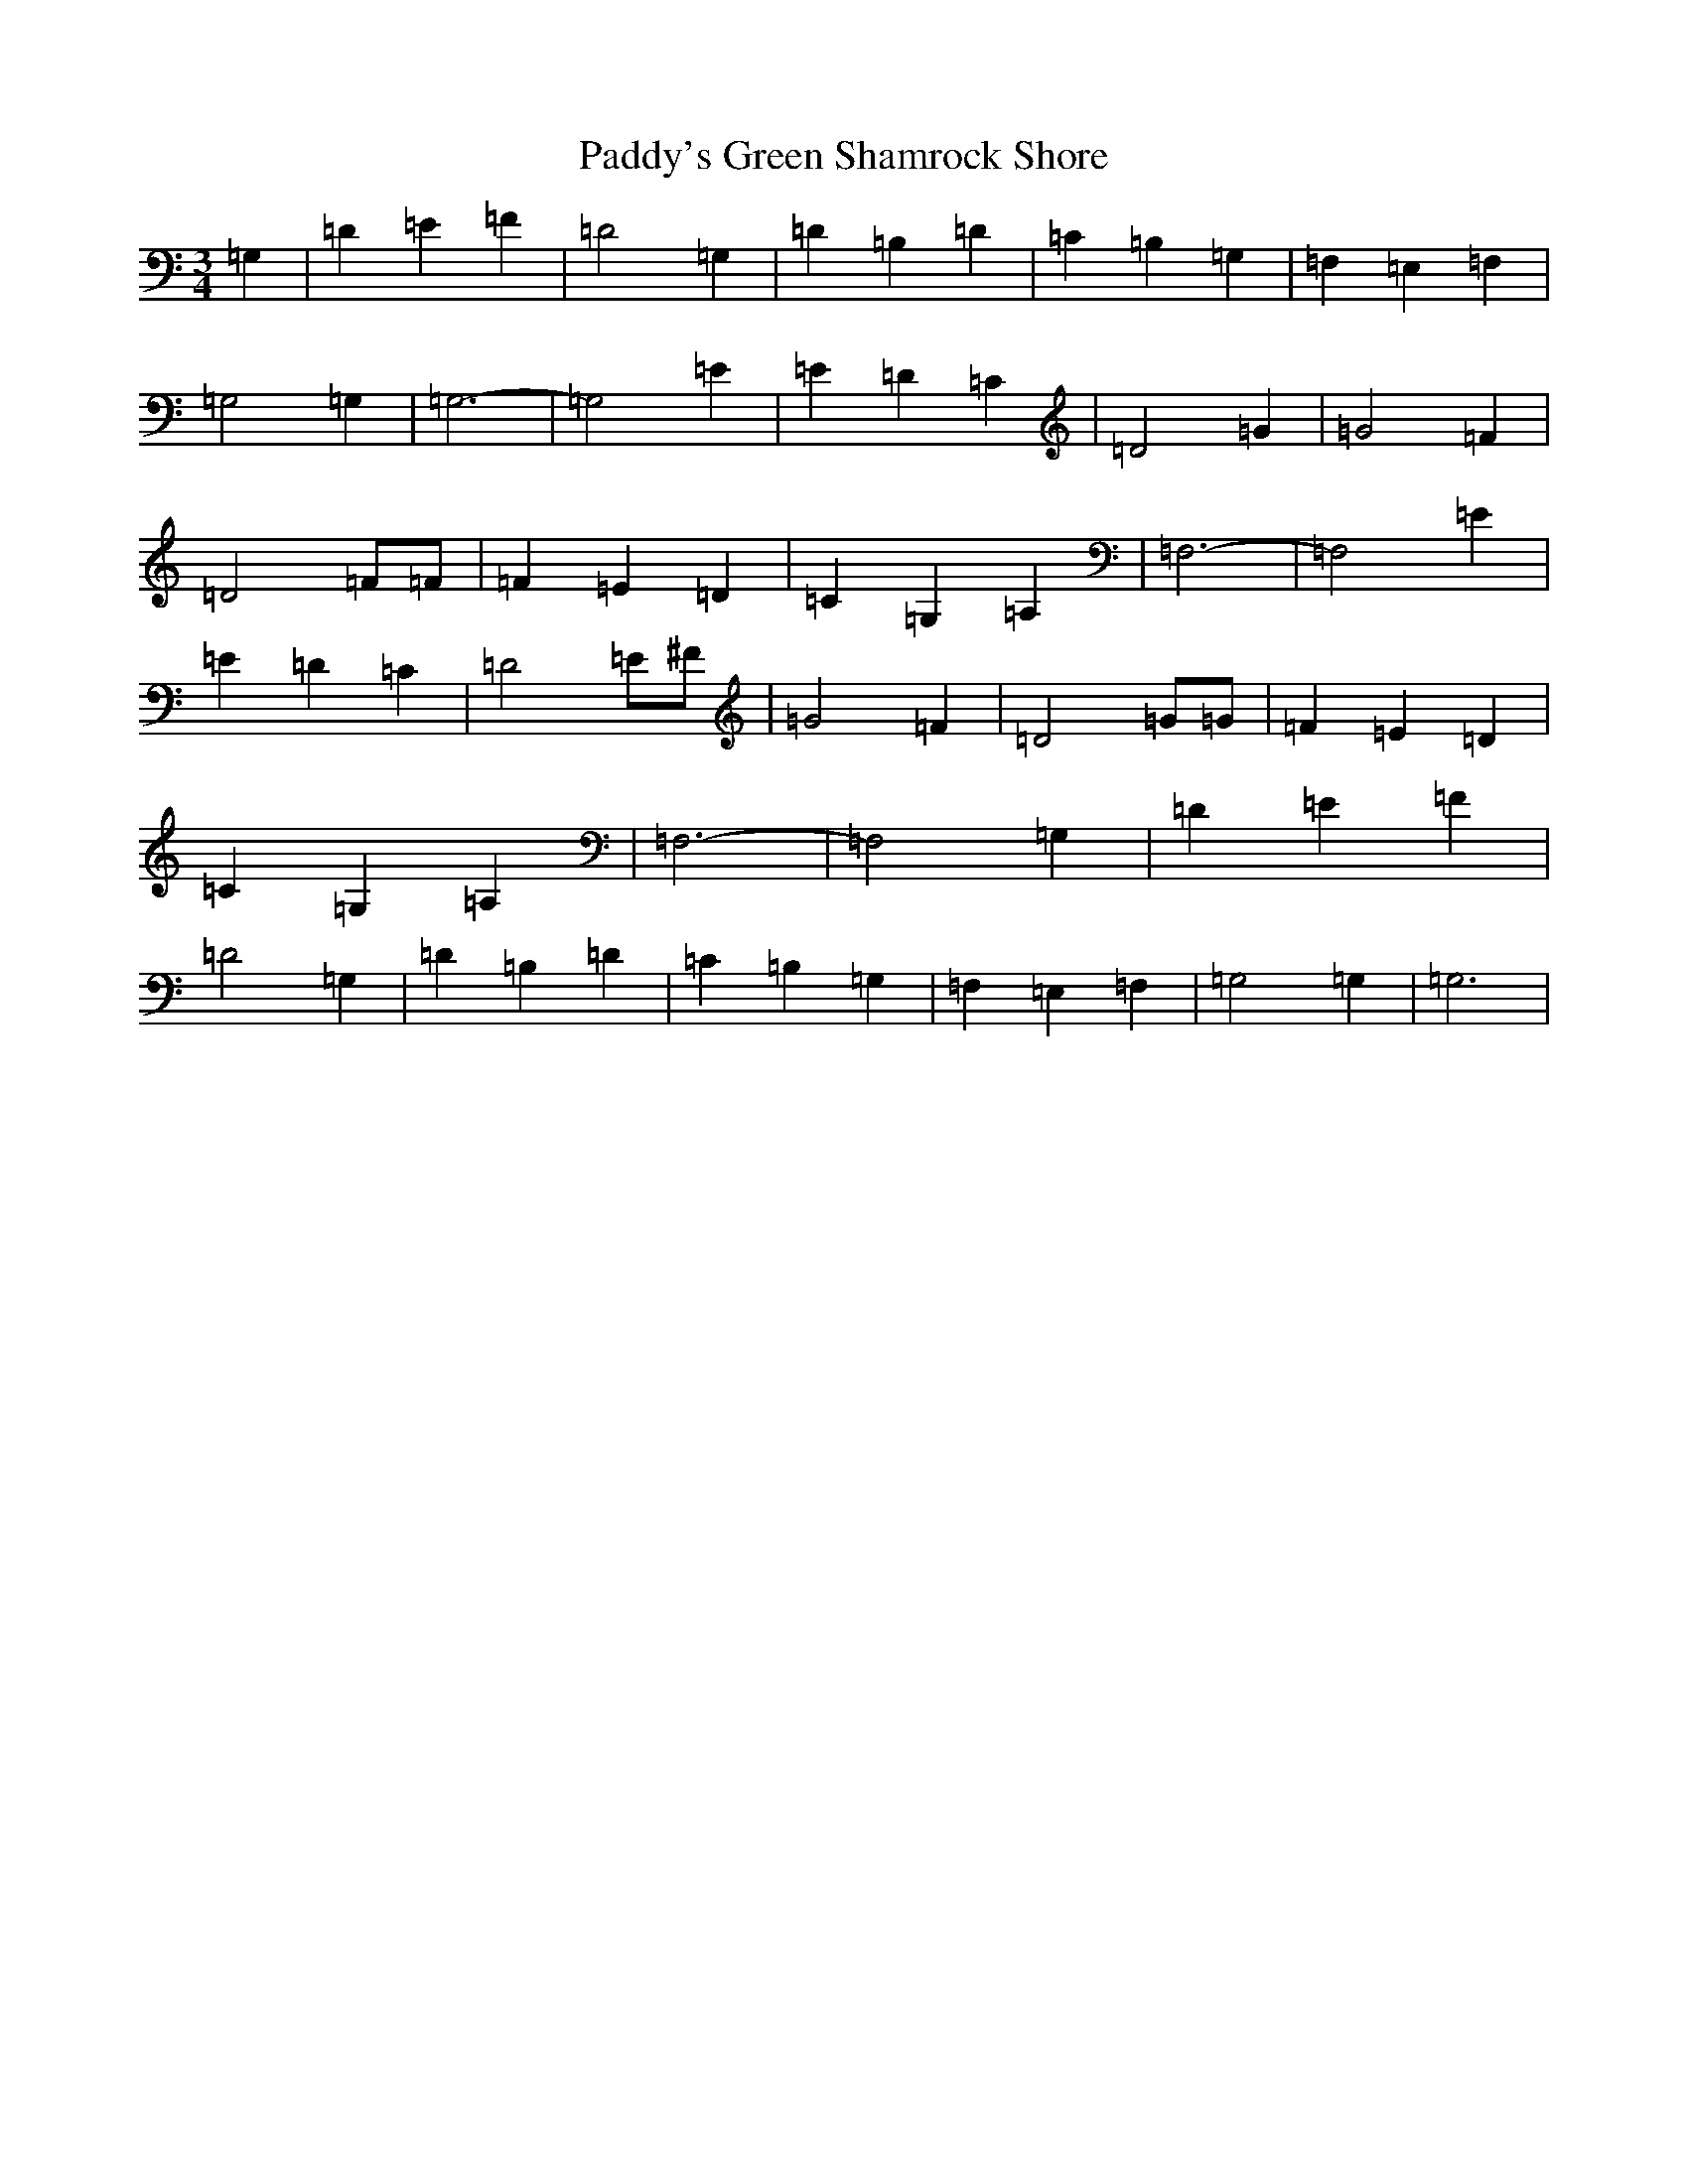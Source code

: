 X: 16579
T: Paddy's Green Shamrock Shore
S: https://thesession.org/tunes/5936#setting5936
R: waltz
M:3/4
L:1/8
K: C Major
=G,2|=D2=E2=F2|=D4=G,2|=D2=B,2=D2|=C2=B,2=G,2|=F,2=E,2=F,2|=G,4=G,2|=G,6-|=G,4=E2|=E2=D2=C2|=D4=G2|=G4=F2|=D4=F=F|=F2=E2=D2|=C2=G,2=A,2|=F,6-|=F,4=E2|=E2=D2=C2|=D4=E^F|=G4=F2|=D4=G=G|=F2=E2=D2|=C2=G,2=A,2|=F,6-|=F,4=G,2|=D2=E2=F2|=D4=G,2|=D2=B,2=D2|=C2=B,2=G,2|=F,2=E,2=F,2|=G,4=G,2|=G,6|